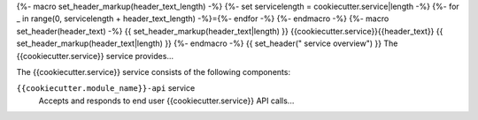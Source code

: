 {%- macro set_header_markup(header_text_length) -%}
{%- set servicelength = cookiecutter.service|length -%}
{%- for _ in range(0, servicelength + header_text_length) -%}={%- endfor -%}
{%- endmacro -%}
{%- macro set_header(header_text) -%}
{{ set_header_markup(header_text|length) }}
{{cookiecutter.service}}{{header_text}}
{{ set_header_markup(header_text|length) }}
{%- endmacro -%}
{{ set_header(" service overview") }}
The {{cookiecutter.service}} service provides...

The {{cookiecutter.service}} service consists of the following components:

``{{cookiecutter.module_name}}-api`` service
  Accepts and responds to end user {{cookiecutter.service}} API calls...
